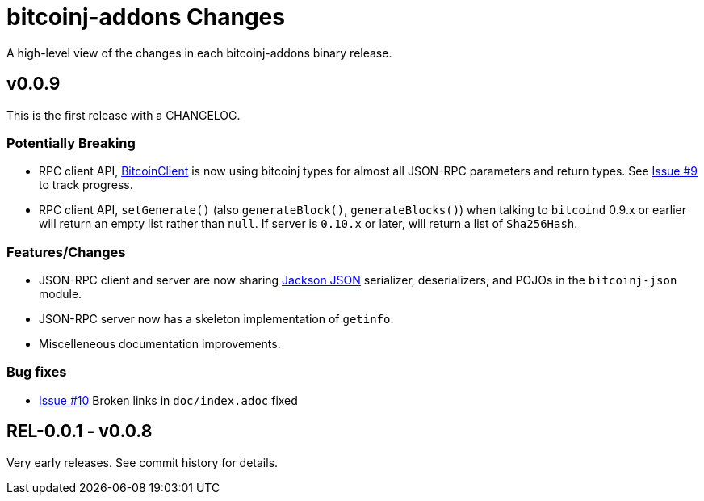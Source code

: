 = bitcoinj-addons Changes
:homepage: https://github.com/msgilligan/bitcoinj-addons

A high-level view of the changes in each bitcoinj-addons binary release.

== v0.0.9

This is the first release with a CHANGELOG.

=== Potentially Breaking

* RPC client API, http://msgilligan.github.io/bitcoinj-addons/apidoc/com/msgilligan/bitcoinj/rpc/BitcoinClient.html[BitcoinClient] is now using bitcoinj types for almost all JSON-RPC parameters and return types. See https://github.com/msgilligan/bitcoinj-addons/issues/9[Issue #9] to track progress.
* RPC client API, `setGenerate()` (also `generateBlock()`, `generateBlocks()`) when talking to `bitcoind` 0.9.x or earlier will return an empty list rather than `null`. If server is `0.10.x` or later, will return a list of `Sha256Hash`.

=== Features/Changes

* JSON-RPC client and server are now sharing https://github.com/FasterXML/jackson[Jackson JSON] serializer, deserializers, and POJOs in the `bitcoinj-json` module.
* JSON-RPC server now has a skeleton implementation of `getinfo`.
* Miscelleneous documentation improvements.

=== Bug fixes

* https://github.com/msgilligan/bitcoinj-addons/issues/10[Issue #10] Broken links in `doc/index.adoc` fixed 

== REL-0.0.1 - v0.0.8

Very early releases. See commit history for details.


